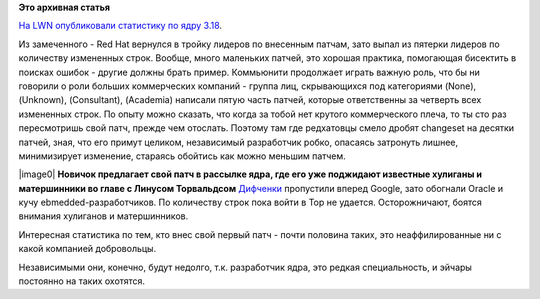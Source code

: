 .. title: Статистика ядра Linux 3.18
.. slug: Статистика-ядра-linux-318
.. date: 2014-12-01 15:01:37
.. tags: kernel, statistics
.. category: статистика
.. link:
.. description:
.. type: text
.. author: Peter Lemenkov

**Это архивная статья**


`На LWN опубликовали статистику по ядру
3.18 <https://lwn.net/Articles/620827/>`__.

Из замеченного - Red Hat вернулся в тройку лидеров по внесенным патчам,
зато выпал из пятерки лидеров по количеству измененных строк. Вообще,
много маленьких патчей, это хорошая практика, помогающая бисектить в
поисках ошибок - другие должны брать пример. Коммьюнити продолжает
играть важную роль, что бы ни говорили о роли больших коммерческих
компаний - группа лиц, скрывающихся под категориями (None), (Unknown),
(Consultant), (Academia) написали пятую часть патчей, которые
ответственны за четверть всех измененных строк. По опыту можно сказать,
что когда за тобой нет крутого коммерческого плеча, то ты сто раз
пересмотришь свой патч, прежде чем отослать. Поэтому там где редхатовцы
смело дробят changeset на десятки патчей, зная, что его примут целиком,
независимый разработчик робко, опасаясь затронуть лишнее, минимизирует
изменение, стараясь обойтись как можно меньшим патчем.

|image0|
**Новичок предлагает свой патч в рассылке ядра, где его уже поджидают
известные хулиганы и матершинники во главе с Линусом Торвальдсом**
`Дифченки <https://wiki.gnome.org/OutreachProgramForWomen>`__ пропустили
вперед Google, зато обогнали Oracle и кучу ebmedded-разработчиков. По
количеству строк пока войти в Top не удается. Осторожничают, боятся
внимания хулиганов и матершинников.

Интересная статистика по тем, кто внес свой первый патч - почти половина
таких, это неаффилированные ни с какой компанией добровольцы.

Независимыми они, конечно, будут недолго, т.к. разработчик ядра, это
редкая специальность, и эйчары постоянно на таких охотятся.


.. |image0| image:: http://assets.nydailynews.com/polopoly_fs/1.1407937.1374701046!/img/httpImage/image.jpg_gen/derivatives/gallery_1200/basement.jpg
   :width: 600px
   :align: center
   :target: http://www.nydailynews.com/entertainment/horror-photography-artist-life-childhood-nightmares-gallery-1.1407950
